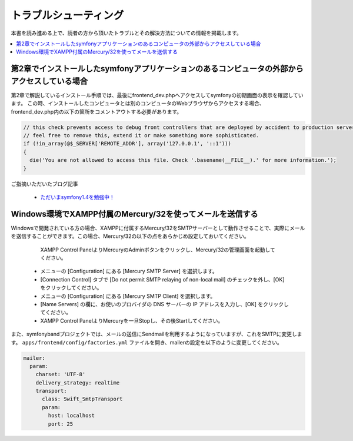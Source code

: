 ======================
トラブルシューティング
======================

本書を読み進める上で、読者の方から頂いたトラブルとその解決方法についての情報を掲載します。

.. contents::
   :depth: 1
   :local:


第2章でインストールしたsymfonyアプリケーションのあるコンピュータの外部からアクセスしている場合
----------------------------------------------------------------------------------------------

第2章で解説しているインストール手順では、最後にfrontend_dev.phpへアクセスしてsymfonyの初期画面の表示を確認しています。
この時、インストールしたコンピュータとは別のコンピュータのWebブラウザからアクセスする場合、frontend_dev.php内の以下の箇所をコメントアウトする必要があります。

.. code-block:: php

    // this check prevents access to debug front controllers that are deployed by accident to production servers.
    // feel free to remove this, extend it or make something more sophisticated.
    if (!in_array(@$_SERVER['REMOTE_ADDR'], array('127.0.0.1', '::1')))
    {
      die('You are not allowed to access this file. Check '.basename(__FILE__).' for more information.');
    }


ご指摘いただいたブログ記事

  * `ただいまsymfony1.4を勉強中！ <http://online-shortcut.com/blog/?p=1350>`_


Windows環境でXAMPP付属のMercury/32を使ってメールを送信する
----------------------------------------------------------

Windowsで開発されている方の場合、XAMPPに付属するMercury/32をSMTPサーバーとして動作させることで、実際にメールを送信することができます。この場合、Mercury/32の以下の点をあらかじめ設定しておいてください。

   XAMPP Control PanelよりMercuryのAdminボタンをクリックし、Mercury/32の管理画面を起動してください。
  * メニューの [Configuration] にある [Mercury SMTP Server] を選択します。
  * [Connection Control] タブで [Do not permit SMTP relaying of non-local mail] のチェックを外し、[OK] をクリックしてください。
  * メニューの [Configuration] にある [Mercury SMTP Client] を選択します。
  * [Name Servers] の欄に、お使いのプロバイダの DNS サーバーの IP アドレスを入力し、[OK] をクリックしてください。
  * XAMPP Control PanelよりMercuryを一旦Stopし、その後Startしてください。

また、symfonybandプロジェクトでは、メールの送信にSendmailを利用するようになっていますが、これをSMTPに変更します。
``apps/frontend/config/factories.yml`` ファイルを開き、mailerの設定を以下のように変更してください。

.. code-block:: yaml

     mailer:
       param:
         charset: 'UTF-8'
         delivery_strategy: realtime
         transport:
           class: Swift_SmtpTransport
           param:
             host: localhost
             port: 25


